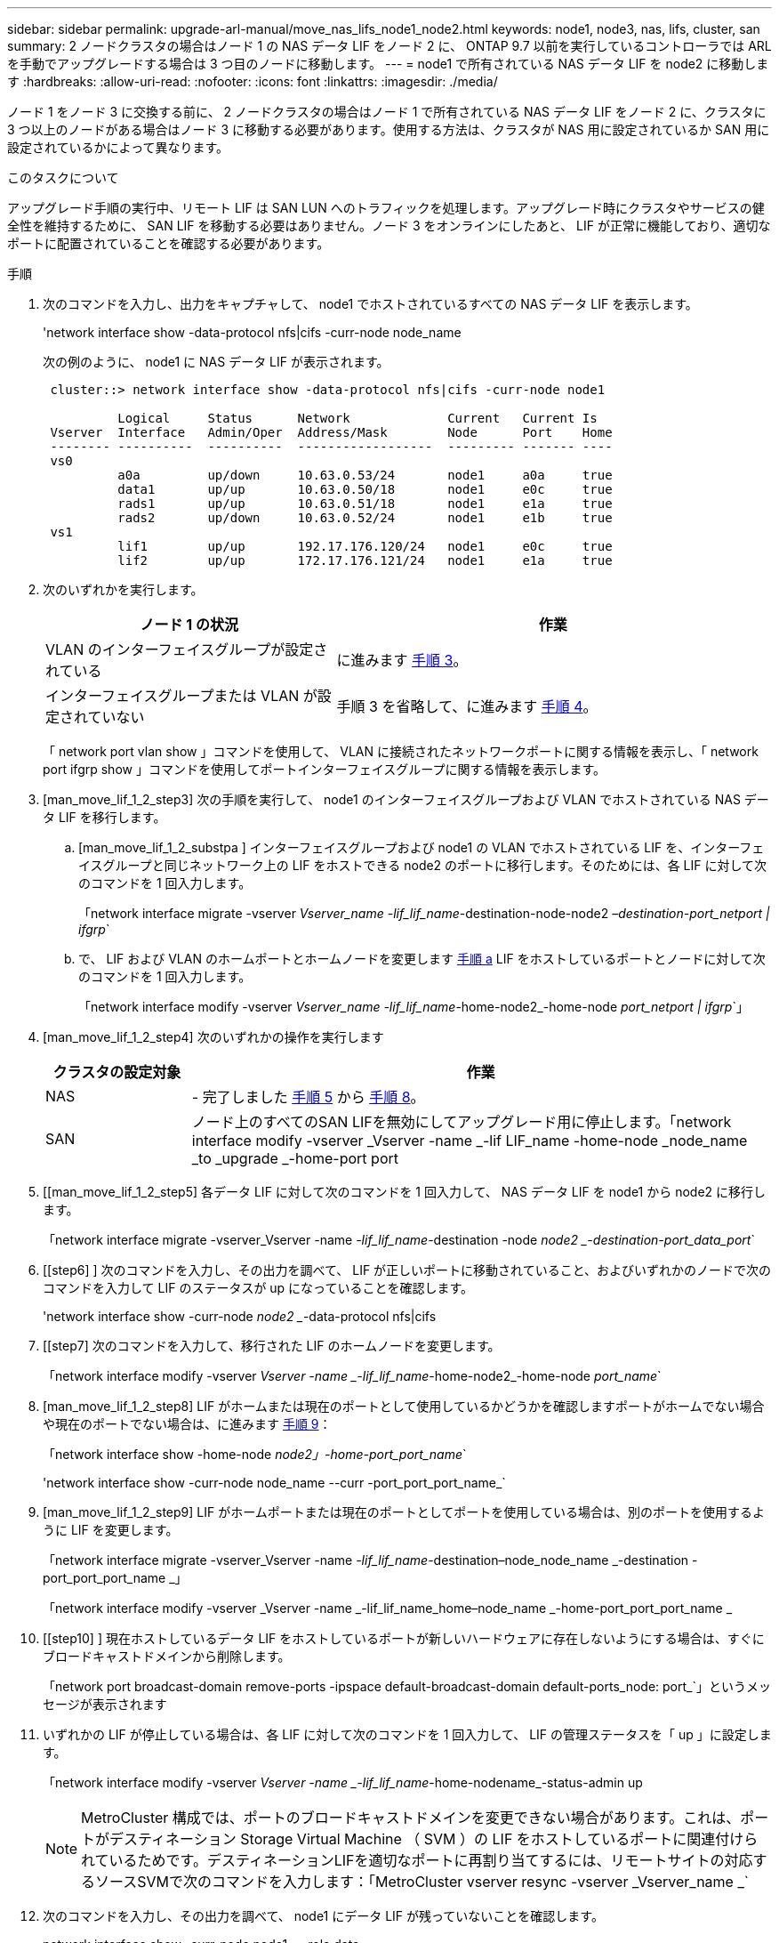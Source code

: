 ---
sidebar: sidebar 
permalink: upgrade-arl-manual/move_nas_lifs_node1_node2.html 
keywords: node1, node3, nas, lifs, cluster, san 
summary: 2 ノードクラスタの場合はノード 1 の NAS データ LIF をノード 2 に、 ONTAP 9.7 以前を実行しているコントローラでは ARL を手動でアップグレードする場合は 3 つ目のノードに移動します。 
---
= node1 で所有されている NAS データ LIF を node2 に移動します
:hardbreaks:
:allow-uri-read: 
:nofooter: 
:icons: font
:linkattrs: 
:imagesdir: ./media/


[role="lead"]
ノード 1 をノード 3 に交換する前に、 2 ノードクラスタの場合はノード 1 で所有されている NAS データ LIF をノード 2 に、クラスタに 3 つ以上のノードがある場合はノード 3 に移動する必要があります。使用する方法は、クラスタが NAS 用に設定されているか SAN 用に設定されているかによって異なります。

.このタスクについて
アップグレード手順の実行中、リモート LIF は SAN LUN へのトラフィックを処理します。アップグレード時にクラスタやサービスの健全性を維持するために、 SAN LIF を移動する必要はありません。ノード 3 をオンラインにしたあと、 LIF が正常に機能しており、適切なポートに配置されていることを確認する必要があります。

.手順
. 次のコマンドを入力し、出力をキャプチャして、 node1 でホストされているすべての NAS データ LIF を表示します。
+
'network interface show -data-protocol nfs|cifs -curr-node node_name

+
次の例のように、 node1 に NAS データ LIF が表示されます。

+
[listing]
----
 cluster::> network interface show -data-protocol nfs|cifs -curr-node node1

          Logical     Status      Network             Current   Current Is
 Vserver  Interface   Admin/Oper  Address/Mask        Node      Port    Home
 -------- ----------  ----------  ------------------  --------- ------- ----
 vs0
          a0a         up/down     10.63.0.53/24       node1     a0a     true
          data1       up/up       10.63.0.50/18       node1     e0c     true
          rads1       up/up       10.63.0.51/18       node1     e1a     true
          rads2       up/down     10.63.0.52/24       node1     e1b     true
 vs1
          lif1        up/up       192.17.176.120/24   node1     e0c     true
          lif2        up/up       172.17.176.121/24   node1     e1a     true
----
. 次のいずれかを実行します。
+
[cols="40,60"]
|===
| ノード 1 の状況 | 作業 


| VLAN のインターフェイスグループが設定されている | に進みます <<man_move_lif_1_2_step3,手順 3>>。 


| インターフェイスグループまたは VLAN が設定されていない | 手順 3 を省略して、に進みます <<man_move_lif_1_2_step4,手順 4>>。 
|===
+
「 network port vlan show 」コマンドを使用して、 VLAN に接続されたネットワークポートに関する情報を表示し、「 network port ifgrp show 」コマンドを使用してポートインターフェイスグループに関する情報を表示します。

. [man_move_lif_1_2_step3] 次の手順を実行して、 node1 のインターフェイスグループおよび VLAN でホストされている NAS データ LIF を移行します。
+
.. [man_move_lif_1_2_substpa ] インターフェイスグループおよび node1 の VLAN でホストされている LIF を、インターフェイスグループと同じネットワーク上の LIF をホストできる node2 のポートに移行します。そのためには、各 LIF に対して次のコマンドを 1 回入力します。
+
「network interface migrate -vserver _Vserver_name -lif_lif_name_-destination-node-node2 _–destination-port_netport | ifgrp_`

.. で、 LIF および VLAN のホームポートとホームノードを変更します <<man_move_lif_1_2_substepa,手順 a>> LIF をホストしているポートとノードに対して次のコマンドを 1 回入力します。
+
「network interface modify -vserver _Vserver_name -lif_lif_name_-home-node2_-home-node _port_netport | ifgrp_`」



. [man_move_lif_1_2_step4] 次のいずれかの操作を実行します
+
[cols="20,80"]
|===
| クラスタの設定対象 | 作業 


| NAS | - 完了しました <<man_move_lif_1_2_step5,手順 5>> から <<man_move_lif_1_2_step8,手順 8>>。 


| SAN | ノード上のすべてのSAN LIFを無効にしてアップグレード用に停止します。「network interface modify -vserver _Vserver -name _-lif LIF_name -home-node _node_name _to _upgrade _-home-port port | ifgrp-status-admin down 
|===
. [[man_move_lif_1_2_step5] 各データ LIF に対して次のコマンドを 1 回入力して、 NAS データ LIF を node1 から node2 に移行します。
+
「network interface migrate -vserver_Vserver -name _-lif_lif_name_-destination -node _node2 _-destination-port_data_port_`

. [[step6] ] 次のコマンドを入力し、その出力を調べて、 LIF が正しいポートに移動されていること、およびいずれかのノードで次のコマンドを入力して LIF のステータスが up になっていることを確認します。
+
'network interface show -curr-node _node2 __-data-protocol nfs|cifs

. [[step7] 次のコマンドを入力して、移行された LIF のホームノードを変更します。
+
「network interface modify -vserver _Vserver -name _-lif_lif_name_-home-node2_-home-node _port_name_`

. [man_move_lif_1_2_step8] LIF がホームまたは現在のポートとして使用しているかどうかを確認しますポートがホームでない場合や現在のポートでない場合は、に進みます <<man_move_lif_1_2_step9,手順 9>>：
+
「network interface show -home-node _node2」-home-port_port_name_`

+
'network interface show -curr-node node_name --curr -port_port_port_name_`

. [man_move_lif_1_2_step9] LIF がホームポートまたは現在のポートとしてポートを使用している場合は、別のポートを使用するように LIF を変更します。
+
「network interface migrate -vserver_Vserver -name _-lif_lif_name_-destination–node_node_name _-destination -port_port_port_name _」

+
「network interface modify -vserver _Vserver -name _-lif_lif_name_home–node_name _-home-port_port_port_name _

. [[step10] ] 現在ホストしているデータ LIF をホストしているポートが新しいハードウェアに存在しないようにする場合は、すぐにブロードキャストドメインから削除します。
+
「network port broadcast-domain remove-ports -ipspace default-broadcast-domain default-ports_node: port_`」というメッセージが表示されます

. [[step11]] いずれかの LIF が停止している場合は、各 LIF に対して次のコマンドを 1 回入力して、 LIF の管理ステータスを「 up 」に設定します。
+
「network interface modify -vserver _Vserver -name _-lif_lif_name_-home-nodename_-status-admin up

+

NOTE: MetroCluster 構成では、ポートのブロードキャストドメインを変更できない場合があります。これは、ポートがデスティネーション Storage Virtual Machine （ SVM ）の LIF をホストしているポートに関連付けられているためです。デスティネーションLIFを適切なポートに再割り当てするには、リモートサイトの対応するソースSVMで次のコマンドを入力します：「MetroCluster vserver resync -vserver _Vserver_name _`

. [[step12]] 次のコマンドを入力し、その出力を調べて、 node1 にデータ LIF が残っていないことを確認します。
+
network interface show -curr-node node1 __-role data

. [[step13]] インターフェイスグループまたは VLAN が設定されている場合は、次の手順を実行します。
+
.. 次のコマンドを入力して、インターフェイスグループから VLAN を削除します。
+
「network port vlan delete -node _nodename」-port_ifgrp_-vlan-id_vlan_ID_`

.. 次のコマンドを入力し、その出力を調べて、ノードにインターフェイスグループが設定されているかどうかを確認します。
+
「 network port ifgrp show -node nodename 」 -ifgrp _ifgrp_name のように表示されます

+
次の例に示すように、ノードのインターフェイスグループ情報が表示されます。

+
[listing]
----
  cluster::> network port ifgrp show -node node1 -ifgrp a0a -instance
                   Node: node1
   Interface Group Name: a0a
  Distribution Function: ip
          Create Policy: multimode_lacp
            MAC Address: 02:a0:98:17:dc:d4
     Port Participation: partial
          Network Ports: e2c, e2d
               Up Ports: e2c
             Down Ports: e2d
----
.. ノードにインターフェイスグループが設定されている場合は、それらのグループの名前とグループに割り当てられているポートを記録し、ポートごとに次のコマンドを 1 回入力してポートを削除します。
+
「 network port ifgrp remove-port -node_nodename 」 -ifgrp _ifgrp_name -port_netport_ 」のようになります




